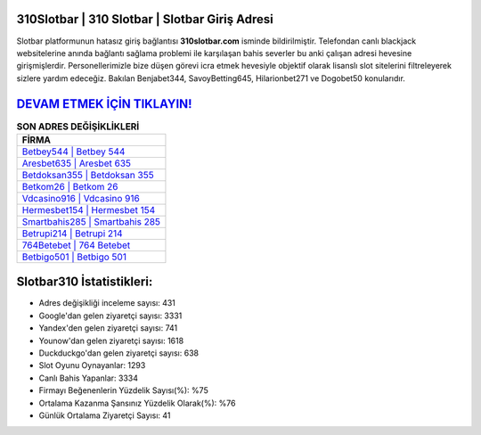 ﻿310Slotbar | 310 Slotbar | Slotbar Giriş Adresi
===================================

.. image:: images/slotbar-giris.jpg
   :width: 600
   
Slotbar platformunun hatasız giriş bağlantısı **310slotbar.com** isminde bildirilmiştir. Telefondan canlı blackjack websitelerine anında bağlantı sağlama problemi ile karşılaşan bahis severler bu anki çalışan adresi hevesine girişmişlerdir. Personellerimizle bize düşen görevi icra etmek hevesiyle objektif olarak lisanslı slot sitelerini filtreleyerek sizlere yardım edeceğiz. Bakılan Benjabet344, SavoyBetting645, Hilarionbet271 ve Dogobet50 konularıdır.

`DEVAM ETMEK İÇİN TIKLAYIN! <https://urlday.cc/git>`_
==============

.. list-table:: **SON ADRES DEĞİŞİKLİKLERİ**
   :widths: 100
   :header-rows: 1

   * - FİRMA
   * - `Betbey544 | Betbey 544 <betbey544-betbey-544-betbey-giris-adresi.html>`_
   * - `Aresbet635 | Aresbet 635 <aresbet635-aresbet-635-aresbet-giris-adresi.html>`_
   * - `Betdoksan355 | Betdoksan 355 <betdoksan355-betdoksan-355-betdoksan-giris-adresi.html>`_	 
   * - `Betkom26 | Betkom 26 <betkom26-betkom-26-betkom-giris-adresi.html>`_	 
   * - `Vdcasino916 | Vdcasino 916 <vdcasino916-vdcasino-916-vdcasino-giris-adresi.html>`_ 
   * - `Hermesbet154 | Hermesbet 154 <hermesbet154-hermesbet-154-hermesbet-giris-adresi.html>`_
   * - `Smartbahis285 | Smartbahis 285 <smartbahis285-smartbahis-285-smartbahis-giris-adresi.html>`_	 
   * - `Betrupi214 | Betrupi 214 <betrupi214-betrupi-214-betrupi-giris-adresi.html>`_
   * - `764Betebet | 764 Betebet <764betebet-764-betebet-betebet-giris-adresi.html>`_
   * - `Betbigo501 | Betbigo 501 <betbigo501-betbigo-501-betbigo-giris-adresi.html>`_
	 
Slotbar310 İstatistikleri:
===================================	 
* Adres değişikliği inceleme sayısı: 431
* Google'dan gelen ziyaretçi sayısı: 3331
* Yandex'den gelen ziyaretçi sayısı: 741
* Younow'dan gelen ziyaretçi sayısı: 1618
* Duckduckgo'dan gelen ziyaretçi sayısı: 638
* Slot Oyunu Oynayanlar: 1293
* Canlı Bahis Yapanlar: 3334
* Firmayı Beğenenlerin Yüzdelik Sayısı(%): %75
* Ortalama Kazanma Şansınız Yüzdelik Olarak(%): %76
* Günlük Ortalama Ziyaretçi Sayısı: 41
